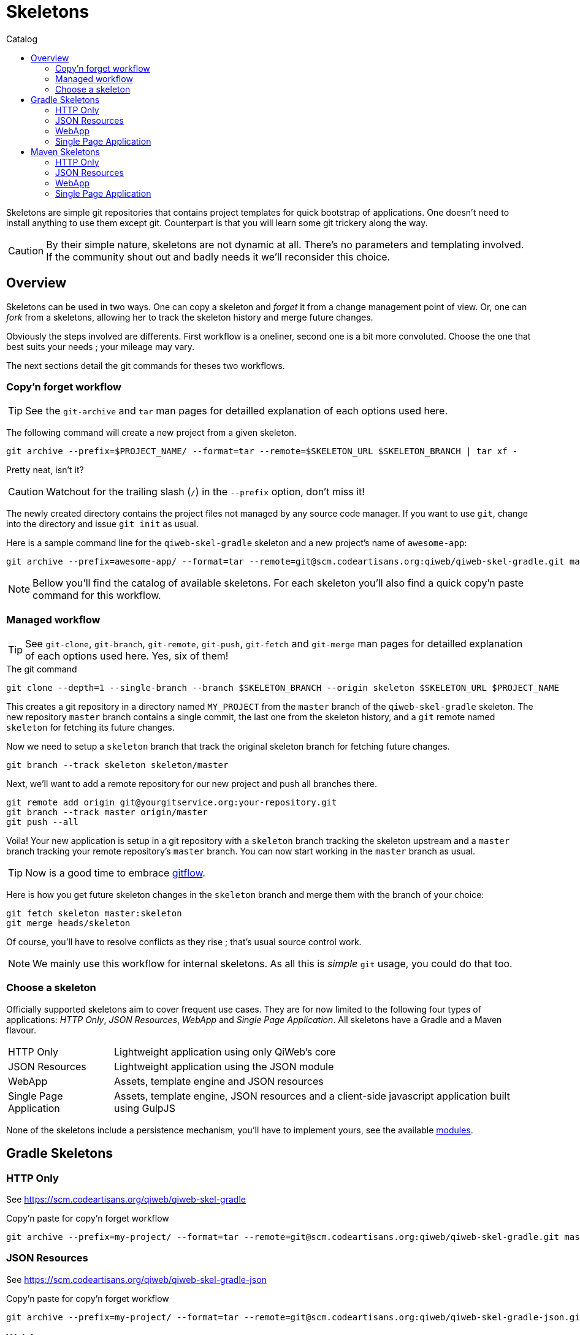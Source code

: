 = Skeletons
:jbake-type: page
:jbake-status: published
:jbake-tags: skeleton
:idprefix:
:toc: right
:toc-title: Catalog

Skeletons are simple git repositories that contains project templates for quick bootstrap of applications.
One doesn't need to install anything to use them except git.
Counterpart is that you will learn some git trickery along the way.

CAUTION: By their simple nature, skeletons are not dynamic at all.
There's no parameters and templating involved.
If the community shout out and badly needs it we'll reconsider this choice.


toc::[]


== Overview

Skeletons can be used in two ways.
One can copy a skeleton and _forget_ it from a change management point of view.
Or, one can _fork_ from a skeletons, allowing her to track the skeleton history and merge future changes.

Obviously the steps involved are differents.
First workflow is a oneliner, second one is a bit more convoluted.
Choose the one that best suits your needs ; your mileage may vary.

The next sections detail the git commands for theses two workflows.

=== Copy'n forget workflow

TIP: See the `git-archive` and `tar` man pages for detailled explanation of each options used here.

The following command will create a new project from a given skeleton.

----
git archive --prefix=$PROJECT_NAME/ --format=tar --remote=$SKELETON_URL $SKELETON_BRANCH | tar xf -
----

Pretty neat, isn't it?

CAUTION: Watchout for the trailing slash (`/`) in the `--prefix` option, don't miss it!

The newly created directory contains the project files not managed by any source code manager.
If you want to use `git`, change into the directory and issue `git init` as usual.

Here is a sample command line for the `qiweb-skel-gradle` skeleton and a new project's name of `awesome-app`:

----
git archive --prefix=awesome-app/ --format=tar --remote=git@scm.codeartisans.org:qiweb/qiweb-skel-gradle.git master | tar xf -
----

NOTE: Bellow you'll find the catalog of available skeletons. For each skeleton you'll also find a quick copy'n paste command for this workflow.


=== Managed workflow

TIP: See `git-clone`, `git-branch`, `git-remote`, `git-push`, `git-fetch` and `git-merge` man pages for detailled explanation of each options used here.
Yes, six of them!

.The git command
----
git clone --depth=1 --single-branch --branch $SKELETON_BRANCH --origin skeleton $SKELETON_URL $PROJECT_NAME
----

This creates a git repository in a directory named `MY_PROJECT` from the `master` branch of the `qiweb-skel-gradle` skeleton.
The new repository `master` branch contains a single commit, the last one from the skeleton history, and a `git` remote named `skeleton` for fetching its future changes.

Now we need to setup a `skeleton` branch that track the original skeleton branch for fetching future changes.

----
git branch --track skeleton skeleton/master
----

Next, we'll want to add a remote repository for our new project and push all branches there.

----
git remote add origin git@yourgitservice.org:your-repository.git
git branch --track master origin/master
git push --all
----

Voila! Your new application is setup in a git repository with a `skeleton` branch tracking the skeleton upstream and a
`master` branch tracking your remote repository's `master` branch.
You can now start working in the `master` branch as usual.

TIP: Now is a good time to embrace link:https://github.com/nvie/gitflow[gitflow].

Here is how you get future skeleton changes in the `skeleton` branch and merge them with the branch of your choice:

----
git fetch skeleton master:skeleton
git merge heads/skeleton
----

Of course, you'll have to resolve conflicts as they rise ; that's usual source control work.

NOTE: We mainly use this workflow for internal skeletons. As all this is _simple_ `git` usage, you could do that too.


=== Choose a skeleton

Officially supported skeletons aim to cover frequent use cases.
They are for now limited to the following four types of applications: _HTTP Only_, _JSON Resources_, _WebApp_ and _Single Page Application_.
All skeletons have a Gradle and a Maven flavour.

[horizontal]
HTTP Only:: Lightweight application using only QiWeb's core
JSON Resources:: Lightweight application using the JSON module
WebApp:: Assets, template engine and JSON resources
Single Page Application:: Assets, template engine, JSON resources and a client-side javascript application built using GulpJS

None of the skeletons include a persistence mechanism, you'll have to implement yours, see the available link:../doc/current/modules/index.html[modules].


== Gradle Skeletons

=== HTTP Only

See https://scm.codeartisans.org/qiweb/qiweb-skel-gradle

.Copy'n paste for copy'n forget workflow
----
git archive --prefix=my-project/ --format=tar --remote=git@scm.codeartisans.org:qiweb/qiweb-skel-gradle.git master | tar xf -
----

=== JSON Resources

See https://scm.codeartisans.org/qiweb/qiweb-skel-gradle-json

.Copy'n paste for copy'n forget workflow
----
git archive --prefix=my-project/ --format=tar --remote=git@scm.codeartisans.org:qiweb/qiweb-skel-gradle-json.git master | tar xf -
----

=== WebApp

See https://scm.codeartisans.org/qiweb/qiweb-skel-gradle-web

.Copy'n paste for copy'n forget workflow
----
git archive --prefix=my-project/ --format=tar --remote=git@scm.codeartisans.org:qiweb/qiweb-skel-gradle-web.git master | tar xf -
----

=== Single Page Application

See https://scm.codeartisans.org/qiweb/qiweb-skel-gradle-spa

.Copy'n paste for copy'n forget workflow
----
git archive --prefix=my-project/ --format=tar --remote=git@scm.codeartisans.org:qiweb/qiweb-skel-gradle-spa.git master | tar xf -
----


== Maven Skeletons

=== HTTP Only

See https://scm.codeartisans.org/qiweb/qiweb-skel-maven

.Copy'n paste for copy'n forget workflow
----
git archive --prefix=my-project/ --format=tar --remote=git@scm.codeartisans.org:qiweb/qiweb-skel-maven.git master | tar xf -
----

=== JSON Resources

See https://scm.codeartisans.org/qiweb/qiweb-skel-maven-json

.Copy'n paste for copy'n forget workflow
----
git archive --prefix=my-project/ --format=tar --remote=git@scm.codeartisans.org:qiweb/qiweb-skel-maven-json.git master | tar xf -
----

=== WebApp

See https://scm.codeartisans.org/qiweb/qiweb-skel-web

.Copy'n paste for copy'n forget workflow
----
git archive --prefix=my-project/ --format=tar --remote=git@scm.codeartisans.org:qiweb/qiweb-skel-maven-web.git master | tar xf -
----

=== Single Page Application

See https://scm.codeartisans.org/qiweb/qiweb-skel-maven-spa

.Copy'n paste for copy'n forget workflow
----
git archive --prefix=my-project/ --format=tar --remote=git@scm.codeartisans.org:qiweb/qiweb-skel-maven-spa.git master | tar xf -
----
